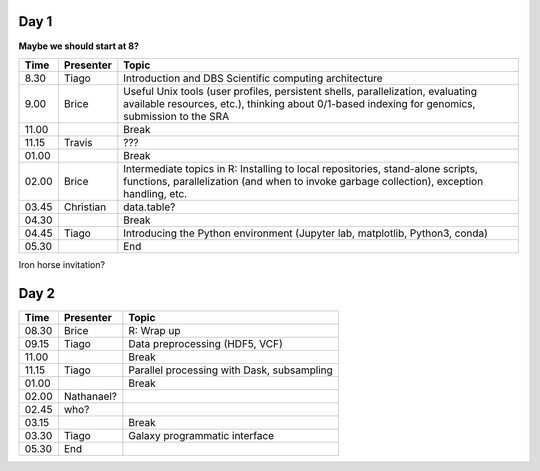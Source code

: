 -----
Day 1
-----

**Maybe we should start at 8?**

====== =========== ============
 Time   Presenter   Topic
====== =========== ============
8.30   Tiago       Introduction and DBS Scientific computing architecture
9.00   Brice       Useful Unix tools (user profiles, persistent shells, parallelization, evaluating available resources, etc.), thinking about 0/1-based indexing for genomics, submission to the SRA
11.00              Break
11.15  Travis      ???
01.00              Break
02.00  Brice       Intermediate topics in R: Installing to local repositories, stand-alone scripts, functions, parallelization (and when to invoke garbage collection), exception handling, etc. 
03.45  Christian   data.table?      
04.30              Break
04.45  Tiago       Introducing the Python environment (Jupyter lab, matplotlib, Python3, conda)
05.30              End
====== =========== ============

Iron horse invitation?


-----
Day 2
-----

====== =========== ============
 Time   Presenter   Topic
====== =========== ============
08.30  Brice       R: Wrap up
09.15  Tiago       Data preprocessing (HDF5, VCF)
11.00              Break
11.15  Tiago       Parallel processing with Dask, subsampling
01.00              Break
02.00  Nathanael?
02.45  who?
03.15              Break
03.30  Tiago       Galaxy programmatic interface
05.30  End
====== =========== ============
